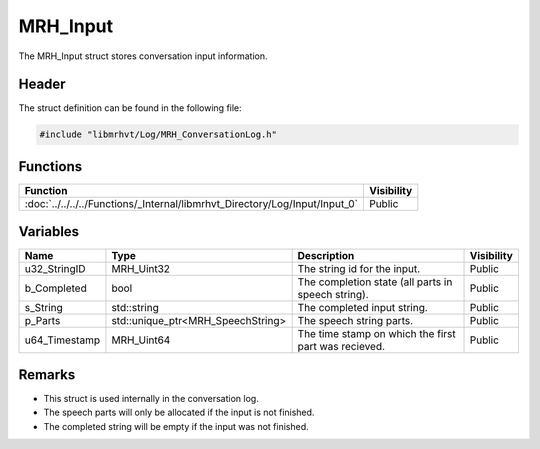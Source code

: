 MRH_Input
=========
The MRH_Input struct stores conversation input information.

Header
------
The struct definition can be found in the following file:

.. code-block:: c

    #include "libmrhvt/Log/MRH_ConversationLog.h"


Functions
---------
.. list-table::
    :header-rows: 1

    * - Function
      - Visibility
    * - :doc:`../../../../Functions/_Internal/libmrhvt_Directory/Log/Input/Input_0`
      - Public
      
      
Variables
---------
.. list-table::
    :header-rows: 1

    * - Name
      - Type
      - Description
      - Visibility
    * - u32_StringID
      - MRH_Uint32
      - The string id for the input.
      - Public
    * - b_Completed
      - bool
      - The completion state (all parts in speech string).
      - Public
    * - s_String
      - std::string
      - The completed input string.
      - Public
    * - p_Parts
      - std::unique_ptr<MRH_SpeechString>
      - The speech string parts.
      - Public
    * - u64_Timestamp
      - MRH_Uint64
      - The time stamp on which the first part was recieved.
      - Public


Remarks
-------
* This struct is used internally in the conversation log.
* The speech parts will only be allocated if the input is not 
  finished.
* The completed string will be empty if the input was not finished.